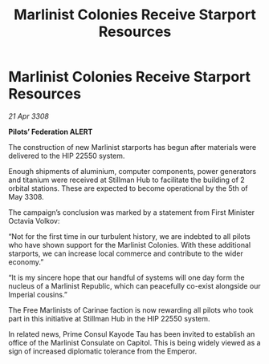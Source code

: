 :PROPERTIES:
:ID:       6183ccae-9705-49f9-88ff-afe97f55f45a
:END:
#+title: Marlinist Colonies Receive Starport Resources
#+filetags: :galnet:

* Marlinist Colonies Receive Starport Resources

/21 Apr 3308/

*Pilots’ Federation ALERT* 

The construction of new Marlinist starports has begun after materials were delivered to the HIP 22550 system. 

Enough shipments of aluminium, computer components, power generators and titanium were received at Stillman Hub to facilitate the building of 2 orbital stations. These are expected to become operational by the 5th of May 3308. 

The campaign’s conclusion was marked by a statement from First Minister Octavia Volkov: 

“Not for the first time in our turbulent history, we are indebted to all pilots who have shown support for the Marlinist Colonies. With these additional starports, we can increase local commerce and contribute to the wider economy.” 

“It is my sincere hope that our handful of systems will one day form the nucleus of a Marlinist Republic, which can peacefully co-exist alongside our Imperial cousins.” 

The Free Marlinists of Carinae faction is now rewarding all pilots who took part in this initiative at Stillman Hub in the HIP 22550 system. 

In related news, Prime Consul Kayode Tau has been invited to establish an office of the Marlinist Consulate on Capitol. This is being widely viewed as a sign of increased diplomatic tolerance from the Emperor.
